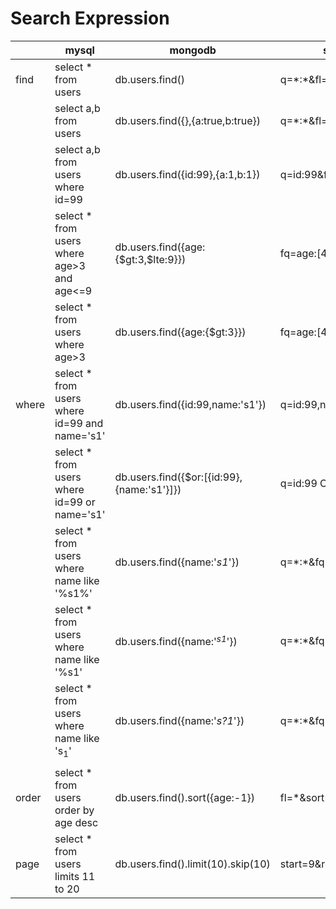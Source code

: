 * Search Expression
|       | mysql                                         | mongodb                                    | solr                 | redis |
|-------+-----------------------------------------------+--------------------------------------------+----------------------+-------|
| find  | select * from users                           | db.users.find()                            | q=*:*&fl=*           |       |
|       | select a,b from users                         | db.users.find({},{a:true,b:true})          | q=*:*&fl=a,b         |       |
|       | select a,b from users where id=99             | db.users.find({id:99},{a:1,b:1})           | q=id:99&fl=a,b       |       |
|       | select * from users where age>3 and age<=9    | db.users.find({age:{$gt:3,$lte:9}})        | fq=age:[4 TO 9]      |       |
|       | select * from users where age>3               | db.users.find({age:{$gt:3}})               | fq=age:[4 TO *]      |       |
|-------+-----------------------------------------------+--------------------------------------------+----------------------+-------|
| where | select * from users where id=99 and name='s1' | db.users.find({id:99,name:'s1'})           | q=id:99,name:'s1'    |       |
|       | select * from users where id=99 or name='s1'  | db.users.find({$or:[{id:99},{name:'s1'}]}) | q=id:99 OR name:'s1' |       |
|       | select * from users where name like '%s1%'    | db.users.find({name:'/s1/'})               | q=*:*&fq=name:'*s1*' |       |
|       | select * from users where name like '%s1'     | db.users.find({name:'/^s1/'})              | q=*:*&fq=name:'*s1'  |       |
|       | select * from users where name like 's_1'     | db.users.find({name:'/s?1/'})              | q=*:*&fq=name:'s?1'  |       |
|       |                                               |                                            |                      |       |
|-------+-----------------------------------------------+--------------------------------------------+----------------------+-------|
| order | select * from users order by age desc         | db.users.find().sort({age:-1})             | fl=*&sort=age desc   |       |
| page  | select * from users limits 11 to 20           | db.users.find().limit(10).skip(10)         | start=9&rows=10      |       |
